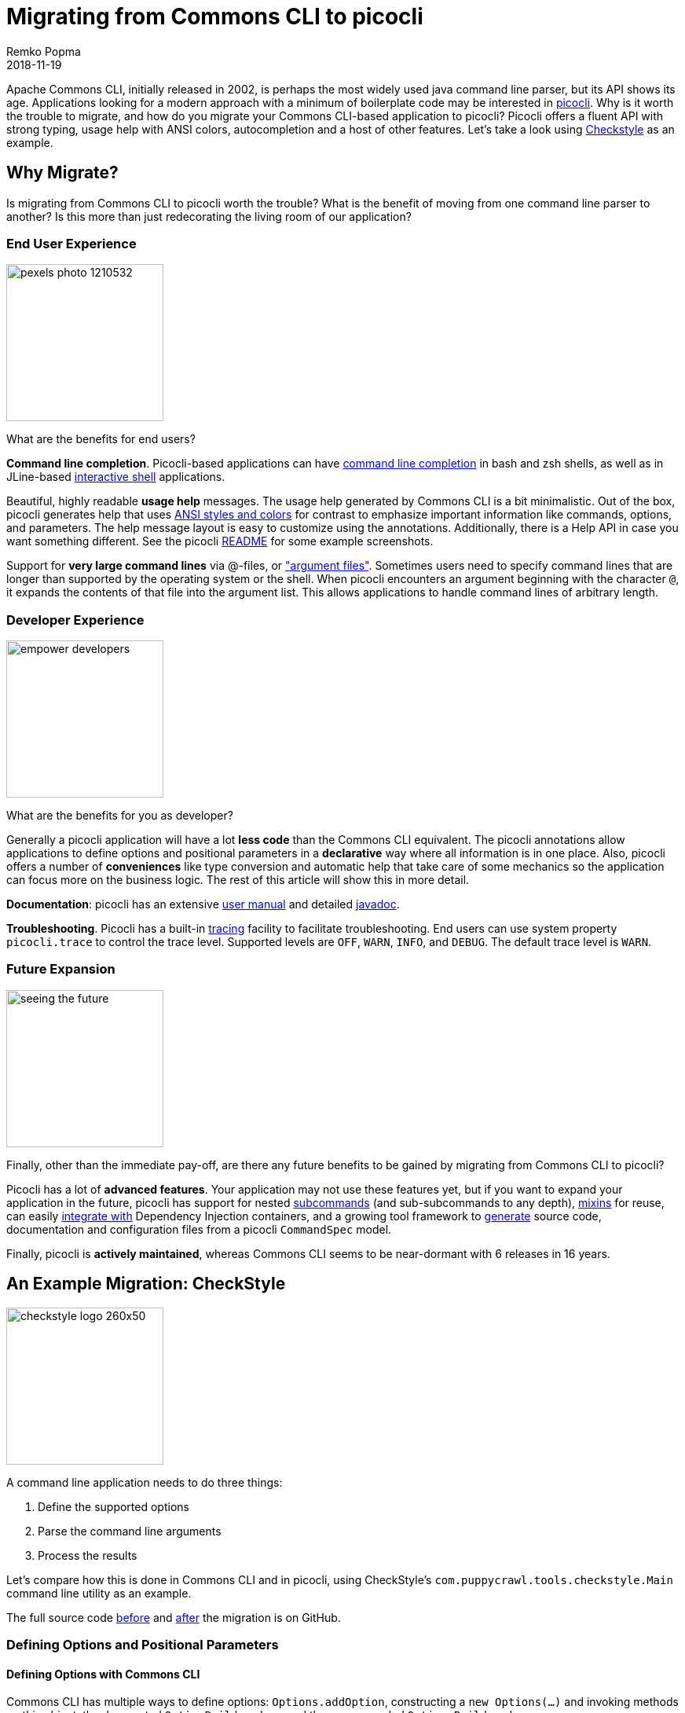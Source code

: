 = Migrating from Commons CLI to picocli
:author: Remko Popma
//:email: rpopma@apache.org
//:revnumber: 4.0.0-SNAPSHOT
:revdate: 2018-11-19
//:toc: left
//:numbered:
//:toclevels: 4
:source-highlighter: coderay
//:source-highlighter: highlightjs
//:highlightjs-theme: darkula
:icons: font
:imagesdir: images

Apache Commons CLI, initially released in 2002, is perhaps the most widely used java command line parser, but its API shows its age.
Applications looking for a modern approach with a minimum of boilerplate code may be interested in https://github.com/remkop/picocli[picocli]. Why is it worth the trouble to migrate, and how do you migrate your Commons CLI-based application to picocli? Picocli offers a fluent API with strong typing, usage help with ANSI colors, autocompletion and a host of other features. Let's take a look using http://checkstyle.sourceforge.net[Checkstyle] as an example.


== Why Migrate?
Is migrating from Commons CLI to picocli worth the trouble? What is the benefit of moving from one command line parser to another? Is this more than just redecorating the living room of our application?


=== End User Experience

image:https://picocli.info/images/pexels-photo-1210532.jpeg[width=200]

What are the benefits for end users?

*Command line completion*. Picocli-based applications can have  https://picocli.info/autocomplete.html[command line completion] in bash and zsh shells, as well as in JLine-based https://github.com/remkop/picocli/tree/main/picocli-shell-jline2[interactive shell] applications.

Beautiful, highly readable *usage help* messages. The usage help generated by Commons CLI is a bit minimalistic. Out of the box, picocli generates help that uses https://picocli.info/#_ansi_colors_and_styles[ANSI styles and colors] for contrast to emphasize important information like commands, options, and parameters. The help message layout is easy to customize using the annotations.  Additionally, there is a Help API in case you want something different. See the picocli https://github.com/remkop/picocli[README] for some example screenshots.

Support for *very large command lines* via @-files, or https://picocli.info/#AtFiles["argument files"]. Sometimes users need to specify command lines that are longer than supported by the operating system or the shell. When picocli encounters an argument beginning with the character `@`, it expands the contents of that file into the argument list. This allows applications to handle command lines of arbitrary length.

=== Developer Experience
image:https://picocli.info/images/empower_developers.png[width=200]

What are the benefits for you as developer?

Generally a picocli application will have a lot *less code* than the Commons CLI equivalent. The picocli annotations allow applications to define options and positional parameters in a *declarative* way where all information is in one place. Also, picocli offers a number of *conveniences* like type conversion and automatic help that take care of some mechanics so the application can focus more on the business logic. The rest of this article will show this in more detail.

*Documentation*: picocli has an extensive https://picocli.info[user manual] and detailed https://picocli.info/apidocs-all/[javadoc].

*Troubleshooting*. Picocli has a built-in https://picocli.info/#_tracing[tracing] facility to facilitate troubleshooting. End users can use system property `picocli.trace` to control the trace level. Supported levels are `OFF`, `WARN`, `INFO`, and `DEBUG`. The default trace level is `WARN`.


=== Future Expansion
image:https://picocli.info/images/seeing-the-future.jpg[width=200]

Finally, other than the immediate pay-off, are there any future benefits to be gained by migrating from Commons CLI to picocli?

Picocli has a lot of *advanced features*. Your application may not use these features yet, but if you want to expand your application in the future, picocli has support for nested https://picocli.info/#_subcommands[subcommands] (and sub-subcommands to any depth), https://picocli.info/#_mixins[mixins] for reuse, can easily https://picocli.info/#_dependency_injection[integrate with] Dependency Injection containers, and a growing tool framework to https://github.com/remkop/picocli/tree/main/picocli-codegen[generate] source code, documentation and configuration files from a picocli `CommandSpec` model.

Finally, picocli is *actively maintained*, whereas Commons CLI seems to be near-dormant with 6 releases in 16 years.

// and many outstanding https://issues.apache.org/jira/browse/CLI-275?jql=project%20%3D%20CLI%20AND%20resolution%20%3D%20Unresolved%20ORDER%20BY%20issuetype%20ASC[open issues].

== An Example Migration: CheckStyle

image:https://picocli.info/images/checkstyle-logo-260x50.png[width=200]


//image:https://www.insuremypath.org/sites/default/files/styles/490x350/public/2018-03/pexels-photo-704767.jpeg?itok=lAiP3j-p[width=200]


A command line application needs to do three things:

. Define the supported options
. Parse the command line arguments
. Process the results

Let's compare how this is done in Commons CLI and in picocli, using CheckStyle's `com.puppycrawl.tools.checkstyle.Main` command line utility as an example.

The full source code https://github.com/checkstyle/checkstyle/blob/c998a06ad78213e31b2449e9c9e466c2ff8222f9/src/main/java/com/puppycrawl/tools/checkstyle/Main.java[before] and https://github.com/checkstyle/checkstyle/blob/master/src/main/java/com/puppycrawl/tools/checkstyle/Main.java[after] the migration is on GitHub.

=== Defining Options and Positional Parameters

// image:https://picocli.info/images/pexels-photo-97077.jpeg[width=200]

// image:https://greenbookblog.org/wp-content/uploads/2018/02/pexels-photo-533189-768x576.jpeg[width=200]

==== Defining Options with Commons CLI
Commons CLI has multiple ways to define options: `Options.addOption`, constructing a `new Options(...)` and invoking methods on this object, the deprecated `OptionBuilder` class, and the recommended `Option.Builder` class.

The Checkstyle `Main` class uses the `Options.addOption` method. It starts by defining a number of constants for the option names:

[source,java]
----
/** Name for the option 's'. */
private static final String OPTION_S_NAME = "s";

/** Name for the option 't'. */
private static final String OPTION_T_NAME = "t";

/** Name for the option '--tree'. */
private static final String OPTION_TREE_NAME = "tree";

... // and more. Checkstyle Main has 26 options in total.
----
The `Main.buildOptions` method uses these constants to construct and return a Commons CLI `Options` object that defines the supported options:
[source,java]
----
private static Options buildOptions() {
    final Options options = new Options();
    options.addOption(OPTION_C_NAME, true, "Sets the check configuration file to use.");
    options.addOption(OPTION_O_NAME, true, "Sets the output file. Defaults to stdout");
    ...
    options.addOption(OPTION_V_NAME, false, "Print product version and exit");
    options.addOption(OPTION_T_NAME, OPTION_TREE_NAME, false,
            "Print Abstract Syntax Tree(AST) of the file");
    ...
    return options;
}
----

==== Defining Options with Picocli

In picocli you can define supported options either programmatically with builders, similar to the Commons CLI approach, or declaratively with annotations.

Picocli’s programmatic API may be useful for dynamic applications where not all options are known in advance. If you're interested in the programmatic approach, take a look at the `CommandSpec`, `OptionSpec` and `PositionalParamSpec` classes. See also https://github.com/remkop/picocli/wiki/Programmatic-API[Programmatic API] for more detail.

In this article we will use the picocli annotations. For the CheckStyle example, this would look something like the below:

[source,java]
----
@Option(names = "-c", description = "Sets the check configuration file to use.")
private File configurationFile;

@Option(names = "-o", description = "Sets the output file. Defaults to stdout")
private File outputFile;

@Option(names = "-v", versionHelp = true, description = "Print product version and exit")
private boolean versionHelpRequested;

@Option(names = {"-t", "--tree"}, description = "Print Abstract Syntax Tree(AST) of the file")
private boolean printAST;
----

==== Comparison

===== Declarative

image:https://picocli.info/images/declare.jpg[width=200]

With Commons CLI, you build a specification by calling a method with String values. One drawback of an API like this is that good style compels client code to define constants to avoid "magic values", like the Checkstyle `Main` class dutifully does.

With picocli, all information is in one place. Annotations only accept String literals, so definition and usage are automatically placed together without the need to declare constants. This results in cleaner and less code.

===== Strongly Typed

image::https://picocli.info/images/Type.jpg[width=200]

Commons CLI uses a boolean flag to denote whether the option takes an argument or not.

Picocli lets you use types directly. Based on the type, picocli "knows" how many arguments the option needs: `boolean` fields don't have an argument, `Collection`, `Map` and array fields can have zero to any number of arguments, and any other type means the options takes a single argument. This can be customized (see https://picocli.info/#_arity[`arity`]) but most of the time the default is good enough.

Picocli encourages you to use `enum` types for options or positional parameters with a limited set of valid values. Not only will picocli validate the input for you, you can also https://picocli.info/#_show_default_values[show all values] in the usage help message with `@Option(description = "Valid values: ${COMPLETION-CANDIDATES}")`. Enums also allow command line completion to suggest completion candidates for the values of the option.

===== Less Code

image:https://picocli.info/images/convert.png[width=150]

Picocli https://picocli.info/#_strongly_typed_everything[converts] the option parameter String value to the field type. Not only does it save the application from doing this work, it also provides some minimal validation on the user input. If the conversion fails, a `ParameterException` is thrown with a user-friendly error message.

Let's look at an example to see how useful this is.  The Checkstyle `Main` class defines a `-x`, `--exclude-regexp` option that allows uses to specify a number of regular expressions for directories to exclude.

With Commons CLI, you need to convert the String values that were matched on the command line to `java.util.regex.Pattern` objects in the application:
[source,java]
----
/**
 * Gets the list of exclusions from the parse results.
 * @param commandLine object representing the result of parsing the command line
 * @return List of exclusion patterns.
 */
private static List<Pattern> getExclusions(CommandLine commandLine) {
    final List<Pattern> result = new ArrayList<>();

    if (commandLine.hasOption(OPTION_X_NAME)) {
        for (String value : commandLine.getOptionValues(OPTION_X_NAME)) {
            result.add(Pattern.compile(value));
        }
    }
    return result;
}
----

By contract, in picocli you would simply declare the option on a `List<Pattern>` (or a `Pattern[]` array) field.
Since picocli has a built-in converter for `java.util.regex.Pattern`, all that is needed is to declare the option. The conversion code goes away completely. Picocli will instantiate and populate the list if one or more `-x` options are specified on the command line.

[source,java]
----
/** Option that allows users to specify a regex of paths to exclude. */
@Option(names = {"-x", "--exclude-regexp"},
        description = "Regular expression of directory to exclude from CheckStyle")
private List<Pattern> excludeRegex;
----

===== Option Names

image:https://picocli.info/images/name.jpg[width=200]

Commons CLI supports "short" and "long" options, like `-t` and `--tree`. This is not always what you want.

Picocli lets an option have any number of names, with any prefix. For example, this would be perfectly fine in picocli:

[source,java]
----
@Option(names = {"-cp", "-classpath", "--class-path"})
----

===== Positional Parameters
image:https://picocli.info/images/location.jpg[width=200]

In Commons CLI you cannot define positional parameters up front. Instead, its `CommandLine` parse result class has a method `getArgs` that returns the positional parameters as an array of Strings. The Checkstyle `Main` class uses this to create the list of `File` objects to process.

In picocli, https://picocli.info/#_positional_parameters[positional parameters] are first-class citizens, like named options. Not only can they be strongly typed, parameters at different positions can have different types, and each will have a separate entry and description listed in the usage help message.

For example, the Checkstyle `Main` class needs a list of files to process, so we declare a field and annotate it with `@Parameters`. The `arity = "1..*"` attribute means that at least one file must be specified, or picocli will show an error message about the missing argument.

[source,java]
----
@Parameters(paramLabel = "file", arity = "1..*", description = "The files to process")
private List<File> filesToProcess;
----


===== Help Options
image:https://picocli.info/images/AskingForHelp.jpg[width=200]

It is surprisingly difficult in Commons CLI to create an application with a required option that also has a `--help` option. Commons CLI has no special treatment for help options and will complain about the missing required option when the user specifies `<command> --help`.

Picocli has built-in support for common (and custom) https://picocli.info/#_help_options[help options].


=== Parsing the Command Line Arguments
image:https://picocli.info/images/pipeline.jpg[width=400]

Commons CLI has a `CommandLineParser` interface with a `parse` method that returns a `CommandLine` representing the parse result. The application then calls `CommandLine.hasOption(String)` to see if a flag was set, or `CommandLine.getOptionValue(String)` to get the option value.

Picocli populates the annotated fields as it parses the command line arguments. Picocli's `parse...` methods also return a `ParseResult` that can be queried on what options were specified and what value they had, but most applications don't actually need to use the `ParseResult` class since they can simply inspect the value that were injected into the annotated fields during parsing.


=== Processing the Results

image:https://picocli.info/images/processing_results.jpg[width=300]


When the parser is done, the application needs to run its business logic, but first there are some things to check:

- Was version info or usage help requested? If so, print out the requested information and quit.
- Was the user input invalid? Print out an error message with the details, print the usage help message and quit.
- Finally run the business logic - and deal with errors thrown by the business logic.

With Commons CLI, this looks something like this:
[source,java]
----
int exitStatus;
try {
    CommandLine commandLine = new DefaultParser().parse(buildOptions(), args);

    if (commandLine.hasOption(OPTION_VERSION)) { // --version
        System.out.println("Checkstyle version: " + version());
        exitStatus = 0;
    } else if (commandLine.hasOption(OPTION_HELP)) { // --help
        printUsage(System.out);
        exitStatus = 0;
    } else {
        exitStatus = runBusinessLogic(); // business logic
    }
} catch (ParseException pex) { // invalid input
    exitStatus = EXIT_WITH_CLI_VIOLATION;
    System.err.println(pex.getMessage());
    printUsage(System.err);
} catch (CheckstyleException ex) { // business logic exception
    exitStatus = EXIT_WITH_CHECKSTYLE_EXCEPTION_CODE;
    ex.printStackTrace();
}
System.exit(exitStatus);
----


Picocli offers some convenience methods that take care of most of the above. By making your command implement `Runnable` or `Callable`, the application can focus on the business logic. At its simplest, this can look something like this:

[source,java]
----
public class Main implements Callable<Integer> {
    public static void main(String[] args) {
        CommandLine.call(new Main(), args);
    }

    public Integer call() throws CheckstyleException {
        // business logic here
    }
}
----

The Checkstyle `Main` class needs to control the exit code, and has some strict internal requirements for error handling, so we ended up not using the convenience methods and kept the parse result processing very similar to what it was with Commons CLI. Improving this area is on the picocli todo list.


== Usage Help Message

Picocli uses ANSI colors and styles in the usage help message on supported platforms.
This doesn't just look good, it also *reduces the cognitive load* on the user: the contrast make the important information like commands, options, and parameters stand out from the surrounding text.

Applications can also use ANSI colors and styles in the description or other sections of the usage help message with a simple markup like `@|bg(red) text with red background|@`. See the https://picocli.info/#_usage_help_with_styles_and_colors[relevant section] of the user manual.

For CheckStyle, we kept it to the bare minimum, and the resulting output for CheckStyle looks like this:

image:https://picocli.info/images/checkstyle-usage.png[]


== Wrapping Up: a Final Tip

Be aware that the Commons CLI default parser will recognize both single hyphen (`-`) and double hyphen (`--`) long options, even though the usage help message will only show options with double hyphens. You need to decide whether to continue to support this.

In picocli you can use `@Option(names = "-xxx", hidden = true)` to declare long options with a single hyphen if you want to mimic the exact same behaviour as Commons CLI: hidden options in picocli https://picocli.info/#_hidden_options_and_parameters[are not shown] in the usage help message.

== Conclusion

Migrating from Commons CLI to picocli can give end users a better user experience, and can give developers significant benefits in increased maintainability and potential for future expansion. Migration is a manual process, but is relatively straightforward.

Update: the CheckStyle project accepted a pull request with the changes in this article. From CheckStyle 8.15 its command line tools will use picocli. It looks like the CheckStyle maintainers were happy with the result:

[quote, CheckStyle maintainer Roman Ivanov, https://twitter.com/checkstyle_java/status/1057246772089606144]
____
Checkstyle migrated from Apache CLI to @picocli (will be released in 8.15), finally documentation of CLI arguments is now well organized in declarative way in code, and checkstyle's CLI is following CLI best practices.
____


If you like what you see, please star https://github.com/remkop/picocli[picocli on GitHub] and tell your friends!
